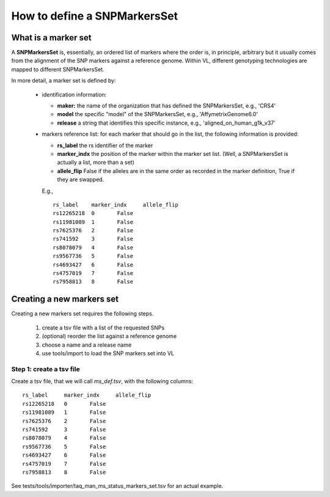 How to define a SNPMarkersSet
=============================

What is a marker set
--------------------

A **SNPMarkersSet** is, essentially, an ordered list of markers where
the order is, in principle, arbitrary but it usually comes from the
alignment of the SNP markers against a reference genome.  Within VL,
different genotyping technologies are mapped to different
SNPMarkersSet.

In more detail, a marker set is defined by:

 * identification information:

   * **maker:** the name of the organization that has defined the
     SNPMarkersSet, e.g., 'CRS4'

   * **model** the specific "model" of the SNPMarkersSet, e.g.,
     'AffymetrixGenome6.0'

   * **release** a string that identifies this specific instance, e.g.,
     'aligned_on_human_g1k_v37'

 * markers reference list: for each marker that should go in the list,
   the following information is provided:
  
   * **rs_label** the rs identifier of the marker

   * **marker_indx** the position of the marker within the marker set
     list. (Well, a SNPMarkersSet is actually a list, more than a set)

   * **allele_flip** False if the alleles are in the same order as
     recorded in the marker definition, True if they are swapped.

   E.g., ::

    rs_label	marker_indx	allele_flip
    rs12265218	0	False
    rs11981089	1	False
    rs7625376	2	False
    rs741592	3	False
    rs8078079	4	False	
    rs9567736	5	False
    rs4693427	6	False
    rs4757019	7	False
    rs7958813	8	False
   

Creating a new markers set
--------------------------


Creating a new markers set requires the following steps.

 #. create a tsv file with a list of the requested SNPs
 #. (optional) reorder the list against a reference genome
 #. choose a name and a release name
 #. use tools/import to load the SNP markers set into VL


Step 1: create a tsv file
,,,,,,,,,,,,,,,,,,,,,,,,,

Create a tsv file, that we will call `ms_def.tsv`,  with the following columns::


   rs_label	marker_indx	allele_flip
   rs12265218	0	False
   rs11981089	1	False
   rs7625376	2	False
   rs741592	3	False
   rs8078079	4	False	
   rs9567736	5	False
   rs4693427	6	False
   rs4757019	7	False
   rs7958813	8	False

See tests/tools/importer/taq_man_ms_status_markers_set.tsv for an
actual example.
